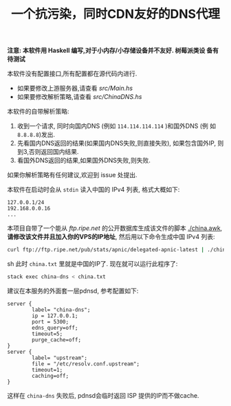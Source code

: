#+TITLE: 一个抗污染，同时CDN友好的DNS代理

*注意: 本软件用 Haskell 编写,对于小内存/小存储设备并不友好. 树莓派类设
备有待测试*

本软件没有配置接口,所有配置都在源代码内进行. 
- 如果要修改上游服务器,请查看 [[src/Main.hs]]
- 如果要修改解析策略,请查看 [[src/ChinaDNS.hs]]

本软件的自带解析策略:
1. 收到一个请求, 同时向国内DNS (例如 =114.114.114.114= )和国外DNS (例
   如 =8.8.8.8=)发出.
2. 先看国内DNS返回的结果(如果国内DNS失败,则直接失败), 如果包含国外IP,
   则到3,否则返回国内结果.
3. 看国外DNS返回的结果,如果国外DNS失败,则失败.

如果你解析策略有任何建议,欢迎到 issue 处提出. 

本软件在启动时会从 =stdin= 读入中国的 IPv4 列表, 格式大概如下:
#+begin_example
127.0.0.1/24
192.168.0.0.16
...
#+end_example

本项目自带了一个能从 [[ftp.ripe.net]] 的公开数据库生成该文件的脚本
[[./china.awk]], *请修改该文件并且加入你的VPS的IP地址*, 然后用以下命令生成中国 IPv4 列表:
#+begin_src sh
curl ftp://ftp.ripe.net/pub/stats/apnic/delegated-apnic-latest | ./china.awk > china.txt
#+end_src sh
此时 =china.txt= 里就是中国的IP了. 现在就可以运行此程序了:
#+begin_src sh
  stack exec china-dns < china.txt
#+end_src

建议在本服务的外面套一层pdnsd, 参考配置如下:
#+begin_example
  server {
          label= "china-dns";
          ip = 127.0.0.1;
          port = 5300;
          edns_query=off;
          timeout=5;     
          purge_cache=off; 
  }
  server {
          label= "upstream";
          file = "/etc/resolv.conf.upstream"; 
          timeout=1;
          caching=off;
  }
#+end_example
这样在 =china-dns= 失败后, pdnsd会临时返回 ISP 提供的IP而不做cache.


